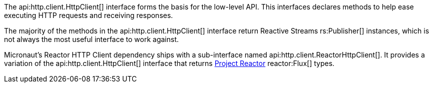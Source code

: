 The api:http.client.HttpClient[] interface forms the basis for the low-level API. This interfaces declares methods to help ease executing HTTP requests and receiving responses.

The majority of the methods in the api:http.client.HttpClient[] interface return Reactive Streams rs:Publisher[] instances, which is not always the most useful interface to work against.

Micronaut's Reactor HTTP Client dependency ships with a sub-interface named api:http.client.ReactorHttpClient[]. It provides a variation of the api:http.client.HttpClient[] interface that returns https://projectreactor.io[Project Reactor] reactor:Flux[] types.
